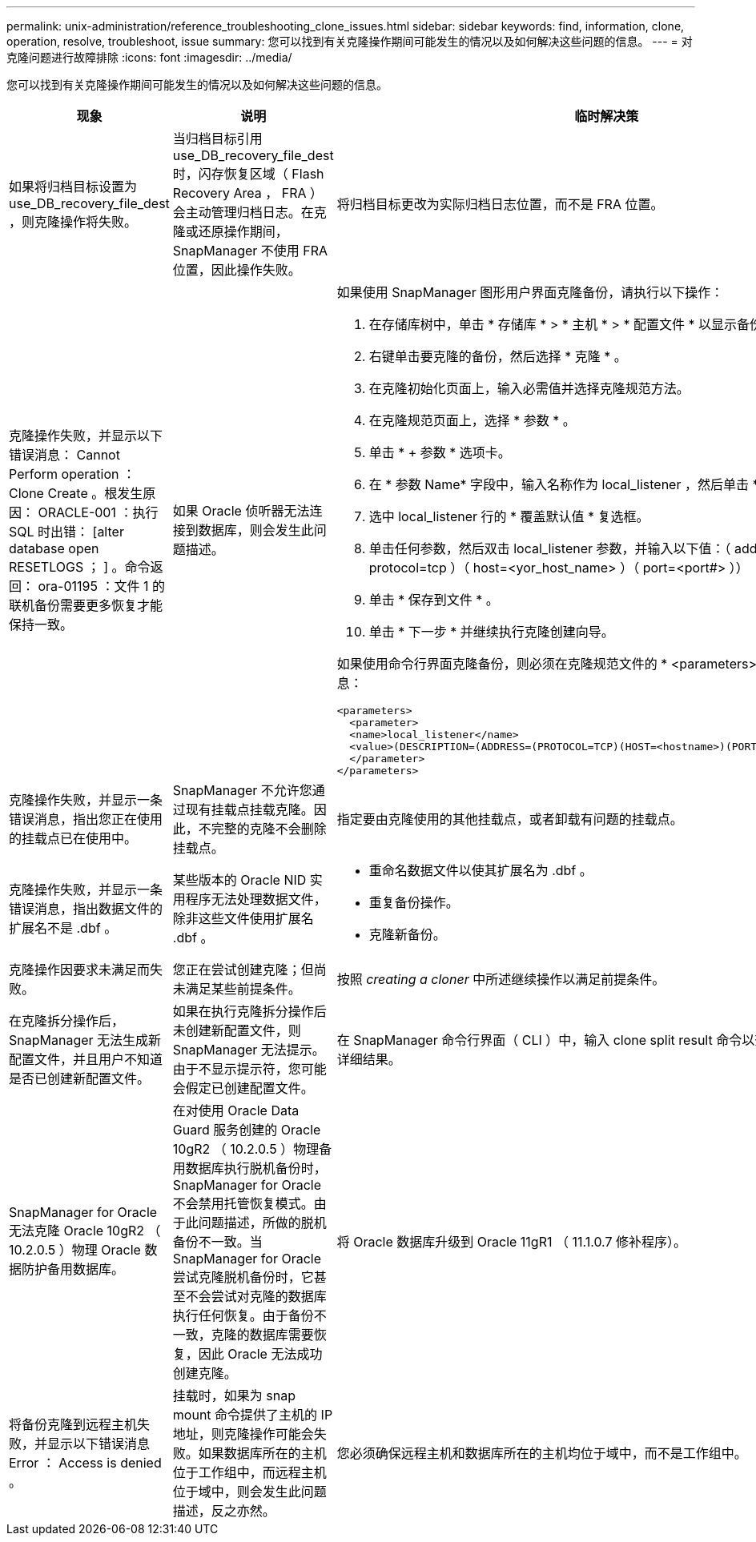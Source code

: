 ---
permalink: unix-administration/reference_troubleshooting_clone_issues.html 
sidebar: sidebar 
keywords: find, information, clone, operation, resolve, troubleshoot, issue 
summary: 您可以找到有关克隆操作期间可能发生的情况以及如何解决这些问题的信息。 
---
= 对克隆问题进行故障排除
:icons: font
:imagesdir: ../media/


[role="lead"]
您可以找到有关克隆操作期间可能发生的情况以及如何解决这些问题的信息。

|===
| 现象 | 说明 | 临时解决策 


 a| 
如果将归档目标设置为 use_DB_recovery_file_dest ，则克隆操作将失败。
 a| 
当归档目标引用 use_DB_recovery_file_dest 时，闪存恢复区域（ Flash Recovery Area ， FRA ）会主动管理归档日志。在克隆或还原操作期间， SnapManager 不使用 FRA 位置，因此操作失败。
 a| 
将归档目标更改为实际归档日志位置，而不是 FRA 位置。



 a| 
克隆操作失败，并显示以下错误消息： Cannot Perform operation ： Clone Create 。根发生原因： ORACLE-001 ：执行 SQL 时出错： [alter database open RESETLOGS ； ] 。命令返回： ora-01195 ：文件 1 的联机备份需要更多恢复才能保持一致。
 a| 
如果 Oracle 侦听器无法连接到数据库，则会发生此问题描述。
 a| 
如果使用 SnapManager 图形用户界面克隆备份，请执行以下操作：

. 在存储库树中，单击 * 存储库 * > * 主机 * > * 配置文件 * 以显示备份。
. 右键单击要克隆的备份，然后选择 * 克隆 * 。
. 在克隆初始化页面上，输入必需值并选择克隆规范方法。
. 在克隆规范页面上，选择 * 参数 * 。
. 单击 * + 参数 * 选项卡。
. 在 * 参数 Name* 字段中，输入名称作为 local_listener ，然后单击 * 确定 * 。
. 选中 local_listener 行的 * 覆盖默认值 * 复选框。
. 单击任何参数，然后双击 local_listener 参数，并输入以下值：（ address= （ protocol=tcp ）（ host=<yor_host_name> ）（ port=<port#> ））
. 单击 * 保存到文件 * 。
. 单击 * 下一步 * 并继续执行克隆创建向导。


如果使用命令行界面克隆备份，则必须在克隆规范文件的 * <parameters>* 标记中包含以下信息：

[listing]
----

<parameters>
  <parameter>
  <name>local_listener</name>
  <value>(DESCRIPTION=(ADDRESS=(PROTOCOL=TCP)(HOST=<hostname>)(PORT=<port#>)))</value>
  </parameter>
</parameters>
----


 a| 
克隆操作失败，并显示一条错误消息，指出您正在使用的挂载点已在使用中。
 a| 
SnapManager 不允许您通过现有挂载点挂载克隆。因此，不完整的克隆不会删除挂载点。
 a| 
指定要由克隆使用的其他挂载点，或者卸载有问题的挂载点。



 a| 
克隆操作失败，并显示一条错误消息，指出数据文件的扩展名不是 .dbf 。
 a| 
某些版本的 Oracle NID 实用程序无法处理数据文件，除非这些文件使用扩展名 .dbf 。
 a| 
* 重命名数据文件以使其扩展名为 .dbf 。
* 重复备份操作。
* 克隆新备份。




 a| 
克隆操作因要求未满足而失败。
 a| 
您正在尝试创建克隆；但尚未满足某些前提条件。
 a| 
按照 _creating a cloner_ 中所述继续操作以满足前提条件。



 a| 
在克隆拆分操作后， SnapManager 无法生成新配置文件，并且用户不知道是否已创建新配置文件。
 a| 
如果在执行克隆拆分操作后未创建新配置文件，则 SnapManager 无法提示。由于不显示提示符，您可能会假定已创建配置文件。
 a| 
在 SnapManager 命令行界面（ CLI ）中，输入 clone split result 命令以查看克隆拆分操作的详细结果。



 a| 
SnapManager for Oracle 无法克隆 Oracle 10gR2 （ 10.2.0.5 ）物理 Oracle 数据防护备用数据库。
 a| 
在对使用 Oracle Data Guard 服务创建的 Oracle 10gR2 （ 10.2.0.5 ）物理备用数据库执行脱机备份时， SnapManager for Oracle 不会禁用托管恢复模式。由于此问题描述，所做的脱机备份不一致。当 SnapManager for Oracle 尝试克隆脱机备份时，它甚至不会尝试对克隆的数据库执行任何恢复。由于备份不一致，克隆的数据库需要恢复，因此 Oracle 无法成功创建克隆。
 a| 
将 Oracle 数据库升级到 Oracle 11gR1 （ 11.1.0.7 修补程序）。



 a| 
将备份克隆到远程主机失败，并显示以下错误消息 Error ： Access is denied 。
 a| 
挂载时，如果为 snap mount 命令提供了主机的 IP 地址，则克隆操作可能会失败。如果数据库所在的主机位于工作组中，而远程主机位于域中，则会发生此问题描述，反之亦然。
 a| 
您必须确保远程主机和数据库所在的主机均位于域中，而不是工作组中。

|===